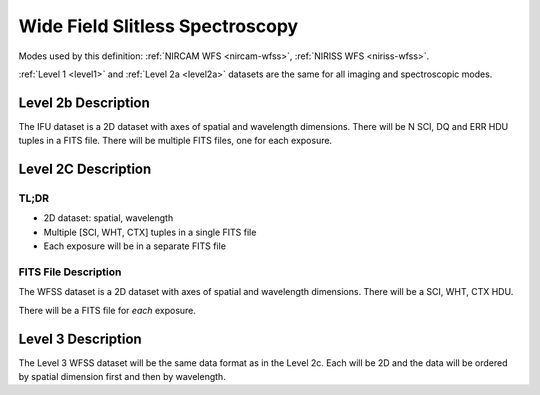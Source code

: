 .. _data-wfss:

Wide Field Slitless Spectroscopy
================================

Modes used by this definition: :ref:`NIRCAM WFS <nircam-wfss>`, :ref:`NIRISS WFS <niriss-wfss>`.


:ref:`Level 1 <level1>` and :ref:`Level 2a <level2a>` datasets are the same for all imaging and spectroscopic modes.


.. Level 2b Information

Level 2b Description
--------------------

.. FITS File Description

The IFU dataset is a 2D dataset with axes of spatial and wavelength dimensions.  There will
be N SCI, DQ and ERR HDU tuples in a FITS file.  There will be multiple FITS files, one for
each exposure.


Level 2C Description
--------------------

.. TL;DR

TL;DR
^^^^^
* 2D dataset: spatial, wavelength
* Multiple [SCI, WHT, CTX] tuples in a single FITS file
* Each exposure will be in a separate FITS file


.. FITS File Description

FITS File Description
^^^^^^^^^^^^^^^^^^^^^

The WFSS dataset is a 2D dataset with axes of spatial and wavelength dimensions.  There will
be a SCI, WHT, CTX HDU.

There will be a FITS file for *each* exposure.

Level 3 Description
-------------------

The Level 3 WFSS dataset will be the same data format as in the Level 2c. Each will be 2D and the data
will be ordered by spatial dimension first and then by wavelength.


